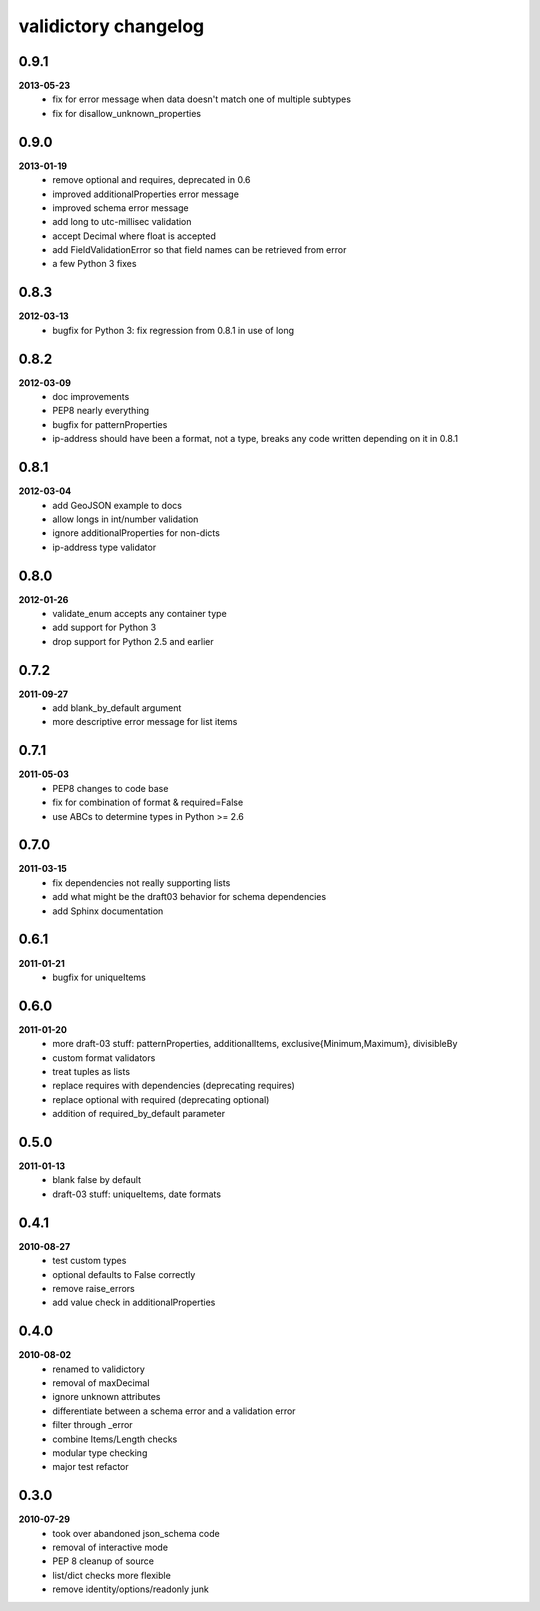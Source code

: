validictory changelog
=====================

0.9.1
-----
**2013-05-23**
    * fix for error message when data doesn't match one of multiple subtypes
    * fix for disallow_unknown_properties

0.9.0
-----
**2013-01-19**
    * remove optional and requires, deprecated in 0.6
    * improved additionalProperties error message
    * improved schema error message
    * add long to utc-millisec validation
    * accept Decimal where float is accepted
    * add FieldValidationError so that field names can be retrieved from error
    * a few Python 3 fixes

0.8.3
-----
**2012-03-13**
    * bugfix for Python 3: fix regression from 0.8.1 in use of long

0.8.2
-----
**2012-03-09**
    * doc improvements
    * PEP8 nearly everything
    * bugfix for patternProperties
    * ip-address should have been a format, not a type, breaks
      any code written depending on it in 0.8.1

0.8.1
-----
**2012-03-04**
    * add GeoJSON example to docs
    * allow longs in int/number validation
    * ignore additionalProperties for non-dicts
    * ip-address type validator

0.8.0
-----
**2012-01-26**
    * validate_enum accepts any container type
    * add support for Python 3
    * drop support for Python 2.5 and earlier

0.7.2
-----
**2011-09-27**
    * add blank_by_default argument
    * more descriptive error message for list items

0.7.1
-----
**2011-05-03**
    * PEP8 changes to code base
    * fix for combination of format & required=False
    * use ABCs to determine types in Python >= 2.6

0.7.0
-----
**2011-03-15**
    * fix dependencies not really supporting lists
    * add what might be the draft03 behavior for schema dependencies
    * add Sphinx documentation

0.6.1
-----
**2011-01-21**
    * bugfix for uniqueItems

0.6.0
-----
**2011-01-20**
    * more draft-03 stuff: patternProperties, additionalItems, exclusive{Minimum,Maximum}, divisibleBy
    * custom format validators
    * treat tuples as lists
    * replace requires with dependencies (deprecating requires)
    * replace optional with required (deprecating optional)
    * addition of required_by_default parameter

0.5.0
-----
**2011-01-13**
    * blank false by default
    * draft-03 stuff: uniqueItems, date formats

0.4.1
-----
**2010-08-27**
    * test custom types
    * optional defaults to False correctly
    * remove raise_errors
    * add value check in additionalProperties


0.4.0
-----
**2010-08-02**
    * renamed to validictory
    * removal of maxDecimal
    * ignore unknown attributes
    * differentiate between a schema error and a validation error
    * filter through _error
    * combine Items/Length checks
    * modular type checking
    * major test refactor

0.3.0
-----
**2010-07-29**
    * took over abandoned json_schema code
    * removal of interactive mode
    * PEP 8 cleanup of source
    * list/dict checks more flexible
    * remove identity/options/readonly junk

